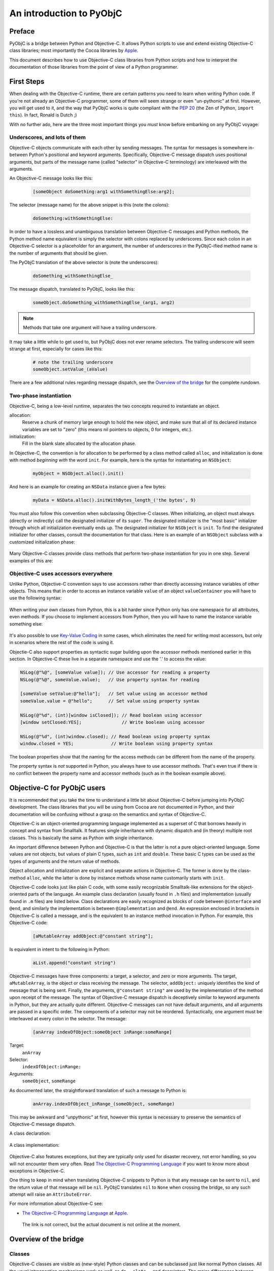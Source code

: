 =========================
An introduction to PyObjC
=========================

..	:authors: Ronald Oussoren, Bob Ippolito
	:contact: pyobjc-dev@lists.sourceforge.net
	:URL: http://pyobjc.sourceforge.net/
	:copyright: 2003-2016 The PyObjC Project


Preface
-------

PyObjC is a bridge between Python and Objective-C.  It allows Python
scripts to use and extend existing Objective-C class libraries;
most importantly the Cocoa libraries by `Apple`_.

This document describes how to use Objective-C class libraries from Python
scripts and how to interpret the documentation of those libraries from the
point of view of a Python programmer.

.. _`Apple`: https://www.apple.com/

First Steps
-----------

When dealing with the Objective-C runtime, there are certain patterns
you need to learn when writing Python code.  If you're not already an
Objective-C programmer, some of them will seem strange or even
"un-pythonic" at first.  However, you will get used to it, and the way
that PyObjC works is quite compliant with the :pep:`20` (the Zen of Python,
``import this``).  In fact, Ronald is Dutch ;)

With no further ado, here are the three most important things you
*must* know before embarking on any PyObjC voyage:

Underscores, and lots of them
.............................

Objective-C objects communicate with each other by sending messages.
The syntax for messages is somewhere in-between Python's positional and
keyword arguments.  Specifically, Objective-C message dispatch uses
positional arguments, but parts of the message name (called "selector"
in Objective-C terminology) are interleaved with the arguments.

An Objective-C message looks like this:

  .. sourcecode:: objective-c

      [someObject doSomething:arg1 withSomethingElse:arg2];

The selector (message name) for the above snippet is this (note the colons):

  .. sourcecode:: objective-c

      doSomething:withSomethingElse:

In order to have a lossless and unambiguous translation between Objective-C
messages and Python methods, the Python method name equivalent is simply
the selector with colons replaced by underscores.  Since each colon in an
Objective-C selector is a placeholder for an argument, the number of
underscores in the PyObjC-ified method name is the number of arguments
that should be given.

The PyObjC translation of the above selector is (note the underscores):

  .. sourcecode:: python

      doSomething_withSomethingElse_

The message dispatch, translated to PyObjC, looks like this:

  .. sourcecode:: python

      someObject.doSomething_withSomethingElse_(arg1, arg2)

.. note:: Methods that take one argument will have a trailing underscore.

It may take a little while to get used to, but PyObjC does not ever
rename selectors.  The trailing underscore will seem strange at first,
especially for cases like this:

  .. sourcecode:: python

      # note the trailing underscore
      someObject.setValue_(aValue)

There are a few additional rules regarding message dispatch, see the
`Overview of the bridge`_ for the complete rundown.

Two-phase instantiation
.......................

Objective-C, being a low-level runtime, separates the two concepts required
to instantiate an object.

allocation:
    Reserve a chunk of memory large enough to hold the new object, and make
    sure that all of its declared instance variables are set to "zero"
    (this means nil pointers to objects, 0 for integers, etc.).

initialization:
    Fill in the blank slate allocated by the allocation phase.

In Objective-C, the convention is for allocation to be performed by a class
method called ``alloc``, and initialization is done with method
*beginning with* the word ``init``.  For example, here is the syntax for
instantiating an ``NSObject``:

  .. sourcecode:: python

     myObject = NSObject.alloc().init()

And here is an example for creating an ``NSData`` instance given a few bytes:

  .. sourcecode:: python

     myData = NSData.alloc().initWithBytes_length_('the bytes', 9)

You must also follow this convention when subclassing Objective-C classes.
When initializing, an object must always (directly or indirectly) call the
designated initializer of its ``super``.  The designated initializer is the
"most basic" initializer through which all initialization eventually ends up.
The designated initializer for ``NSObject`` is ``init``.  To find the
designated initializer for other classes, consult the documentation for that
class.  Here is an example of an ``NSObject`` subclass with a customized
initialization phase:

  .. sourcecode:: python
     :linenos:

     from Foundation import NSObject
     from objc import super

     class MyClass(NSObject):

        def init(self):
            """
            Designated initializer for MyClass
            """
            # ALWAYS call the super's designated initializer.
            # Also, make sure to re-bind "self" just in case it
            # returns something else, or even None!
            self = super().init()
	    if self is None:
                return None

            self.myVariable = 10

            # Unlike Python's __init__, initializers MUST return self,
            # because they are allowed to return any object!
            return self


     class MyOtherClass(MyClass):

        def initWithOtherVariable_(self, otherVariable):
            """
            Designated initializer for MyOtherClass
            """
            self = super().init()
	    if self is None:
                return None

            self.otherVariable = otherVariable
            return self

     myInstance = MyClass.alloc().init()
     myOtherInstance = MyOtherClass.alloc().initWithOtherVariable_(20)

Many Objective-C classes provide class methods that perform two-phase
instantiation for you in one step.  Several examples of this are:

 .. sourcecode:: python
    :linenos:

    # This is equivalent to:
    #
    #   myObject = NSObject.alloc().init()
    #
    myObject = NSObject.new()

    # This is equivalent to:
    #
    #   myDict = NSDictionary.alloc().init()
    #
    myDict = NSDictionary.dictionary()

    # This is equivalent to:
    #
    #   myString = NSString.alloc().initWithString_("my string")
    #
    myString = NSString.stringWithString_("my string")

Objective-C uses accessors everywhere
.....................................

Unlike Python, Objective-C convention says to use accessors rather than
directly accessing instance variables of other objects.  This means
that in order to access an instance variable ``value`` of an object
``valueContainer`` you will have to use the following syntax:

 .. sourcecode:: python
    :linenos:

    # Getting
    #
    # notice the method call
    #
    myValue = valueContainer.value()

    # Setting
    #
    # notice the naming convention and trailing underscore
    #
    valueContainer.setValue_(myNewValue)

When writing your own classes from Python, this is a bit harder since
Python only has one namespace for all attributes, even methods.  If you
choose to implement accessors from Python, then you will have to name
the instance variable something else:

 .. sourcecode:: python
    :linenos:

    class MyValueHolder(NSObject):

        def initWithValue_(self, value):
            self = objc.super(MyValueHolder, self).init()
            # It's recommended not to use typical Python convention here,
            # as instance variables prefixed with underscores are reserved
            # by the Objective-C runtime.  It still works if you use
            # underscores, however.
            self.ivar_value = value
            return self

        def value(self):
            return self.ivar_value

        def setValue_(self, value):
            self.ivar_value = value

It's also possible to use `Key-Value Coding`_ in some cases, which eliminates
the need for writing most accessors, but only in scenarios where the rest of
the code is using it.

Objectie-C also support properties as syntactic sugar building upon the accessor
methods mentioned earlier in this section. In Objective-C these live in a separate
namespace and use the '.' to access the value:

.. sourcecode:: objective-c

   NSLog(@"%@", [someValue value]); // Use accessor for reading a property
   NSLog(@"%@", someValue.value);   // Use property syntax for reading

   [someValue setValue:@"hello"];   // Set value using an accessor method
   someValue.value = @"hello";      // Set value using property syntax

   NSLog(@"%d", (int)[window isClosed]); // Read boolean using accessor
   [window setClosed:YES];               // Write boolean using accessor

   NSLog(@"%d", (int)window.closed); // Read boolean using property syntax
   window.closed = YES;              // Write boolean using property syntax

The boolean properties show that the naming for the access methods can be
different from the name of the property.

The property syntax is *not* supported in Python, you always have to use
accessor methods. That's even true if there is no conflict between the property
name and accessor methods (such as in the boolean example above).

Objective-C for PyObjC users
----------------------------

It is recommended that you take the time to understand a little bit about
Objective-C before jumping into PyObjC development.  The class libraries
that you will be using from Cocoa are not documented in Python, and their
documentation will be confusing without a grasp on the semantics and syntax
of Objective-C.

Objective-C is an object-oriented programming language implemented as a
superset of C that borrows heavily in concept and syntax from Smalltalk.
It features single inheritance with
dynamic dispatch and (in theory) multiple root classes.  This is basically the
same as Python with single inheritance.

An important difference between Python and Objective-C is that the latter is
not a pure object-oriented language.  Some values are not objects, but values
of plain C types, such as ``int`` and ``double``.  These basic C types can
be used as the types of arguments and the return value of methods.

Object allocation and initialization are explicit and separate actions in
Objective-C.  The former is done by the class-method ``alloc``, while the
latter is done by instance methods whose name customarily starts with ``init``.

Objective-C code looks just like plain C code, with some easily recognizable
Smalltalk-like extensions for the object-oriented parts of the language.  An
example class declaration (usually found in ``.h`` files) and implementation
(usually found in ``.m`` files) are listed below.  Class declarations are easily
recognized as blocks of code between ``@interface`` and ``@end``, and similarly
the implementation is between ``@implementation`` and ``@end``.  An expression
enclosed in brackets in Objective-C is called a message, and is the equivalent
to an instance method invocation in Python.  For example, this Objective-C
code:

 .. sourcecode:: objective-c

    [aMutableArray addObject:@"constant string"];

Is equivalent in intent to the following in Python:

 .. sourcecode:: python

    aList.append("constant string")

Objective-C messages have three components: a target, a selector, and zero or
more arguments.  The target, ``aMutableArray``, is the object or class
receiving the message.  The selector, ``addObject:`` uniquely identifies the
kind of message that is being sent.  Finally, the arguments,
``@"constant string"`` are used by the implementation of the method upon
receipt of the message.  The syntax of Objective-C message dispatch is
deceptively similar to keyword arguments in Python, but they are actually
quite different.  Objective-C messages can not have default arguments, and all
arguments are passed in a specific order.  The components of a selector may not
be reordered.  Syntactically, one argument must be interleaved at every colon in
the selector.  The message:

 .. sourcecode:: objective-c

    [anArray indexOfObject:someObject inRange:someRange]

Target:
    ``anArray``

Selector:
    ``indexOfObject:inRange:``

Arguments:
    ``someObject``, ``someRange``

As documented later, the straightforward translation of such a message to
Python is:

 .. sourcecode:: python

    anArray.indexOfObject_inRange_(someObject, someRange)

This may be awkward and "unpythonic" at first, however this syntax is necessary
to preserve the semantics of Objective-C message dispatch.

A class declaration:

 .. sourcecode:: objective-c
    :linenos:

    @interface MyClass : MySuperClass
    {
        id  anInstanceVariable;
        int anotherInstanceVariable;
    }

    // A class method that returns an initialized instance of this class.
    // Similar to an implementation of __call__ on the metaclass.
    +instanceWithObject:(id)anObject andInteger:(int)anInteger;

    // An instance method, the designated initializer for MyClass.
    // Similar to an implementation of __new__ on MyClass.
    -initWithObject:(id)anObject andInteger:(int)anInteger;

    // An accessor, instance variables (attributes) are in a separate
    // namespace and are considered "private" in Objective-C.  Conventionally,
    // there is nothing similar to this in Python.
    -(int)anotherInstanceVariable;
    @end

A class implementation:

 .. sourcecode:: objective-c
    :linenos:

    @implementation MyClass

    // Note that a type is not declared for the return value.  Undeclared types
    // are assumed to be "id", which means any kind of instance.
    +instanceWithObject:(id)anObject andInteger:(int)anInteger
    {
        // 1. Create an instance of MyClass.
        // 2. Initialize it with its designated initializer
        //    "initWithObject:andInteger:".
        // 3. Autorelease it, so that it does not leak memory.
        // 4. Return the new instance.
        //
        // NOTE:
        //   By convention,initializers (such as +new, -init, -copy)
        //   are the only methods that should return retained objects.
        //
        // NOTE:
        //   Since this is a class method, "self" refers to the class!
        //
        // Very roughly similar to:
        //   return self.__new__(anObject, anInteger)
        return [[[self alloc] initWithObject:anObject andInteger:anInteger] autorelease];
    }

    // Note that a type is not declared for the return value.  Undeclared types
    // are assumed to be "id", which means any kind of instance.
    -initWithObject:(id)anObject andInteger:(int)anInteger
    {
        // Call the designated initializer of the superclass.
        // Similar to:
        //     self = super(MyClass, self).__new__()
        self = [super init];

        // Bail if initialization of the superclass failed.
        // Similar to:
        //     if self is None:
        //         return None
        if (!self) {
            return nil;
        }

        // Set the instance variable (attribute).  The argument must be
        // retained, since it will persist as long as the instance does.
        // Similar to:
        //     # Reference counting is automatic in Python
        //     self.anInstanceVariable = anObject
        anInstanceVariable = [anObject retain];

        // Set the other instance variable.  Note that since anInteger is
        // a primitive "C" type, not an object, no reference counting takes
        // place.
        // Similar to:
        //     # Everything is an object in Python
        //     self.anotherInstanceVariable = anInteger
        anotherInstanceVariable = anInteger;

        // Like __new__ in Python, initializers in Objective-C must
        // explicitly return self.  Note that this is different from
        // __init__.
        // Similar to:
        //     return self
        return self;
    }


    // an accessor, instance variables (attributes) are in a separate
    // namespace and are considered "private"
    -(int)anotherInstanceVariable
    {
        return anotherInstanceVariable;
    }

    // Since objects were retained as instance variables on this object,
    // they must be freed when the object is.  This is similar to an
    // implementation of __del__ in Python.  Since Objective-C has no
    // cyclic garbage collection, this isn't discouraged like it is in
    // Python.
    -(void)dealloc
    {
        // Very roughly similar to:
        //     del self.instanceVariable
        [instanceVariable release];

        // Very roughly similar to:
        //     objc.super(MyClass, self).__del__()
        [super dealloc];
    }

    @end

Objective-C also features exceptions, but they are typically only used for
disaster recovery, not error handling, so you will not encounter them very
often.  Read `The Objective-C Programming Language`_ if you want to
know more about exceptions in Objective-C.

One thing to keep in mind when translating Objective-C snippets to Python is
that any message can be sent to ``nil``, and the return value of that message
will be ``nil``.  PyObjC translates ``nil`` to ``None`` when crossing the
bridge, so any such attempt will raise an ``AttributeError``.

For more information about Objective-C see:

* `The Objective-C Programming Language`_ at `Apple`_.

.. _`The Objective-C Programming Language`: https://developer.apple.com/library/archive/documentation/Cocoa/Conceptual/OOP_ObjC/Introduction/Introduction.html

   The link is not correct, but the actual document is not online at the  moment.


Overview of the bridge
----------------------

Classes
.......

Objective-C classes are visible as (new-style) Python classes and can be
subclassed just like normal Python classes.  All the usual introspection
mechanisms work as well, as do ``__slots__`` and descriptors.  The major
differences between normal Python classes and Objective-C classes are the way
that instances are created and initialized, and the fact that Objective-C
selectors look strange when translated to Python methods.

Multiple inheritance may be used when subclassing an Objective-C class, so
long as the Objective-C class is the first base class and there is only one
Objective-C base class.  The Objective-C runtime does not support multiple
inheritance.  These mix-in classes should not contain different
implementations for Objective-C methods.  To achieve this behavior, Categories
should be used instead.

Another thing to keep in mind is that the names of Objective-C classes must
be globally unique per process, including across Python modules.  That is,
it is *not* possible to have two Python modules that define a class with the
same name.  It is conventional to choose class names with a short prefix that
uniquely identify your project or company.  For example, Apple uses ``NS``
as the prefix for all classes in the Cocoa libraries.  Note that the ``NS``
prefix made much more sense when it was called NeXTstep, but persists to this
day for compatibility reasons.

As described in `Objective-C for PyObjC users`_ the creation of Objective-C
objects is a two-stage process.  To initialize objects, first call a
class method to allocate the memory (typically ``alloc``), and then call an
initializer (typically starts with ``init``).  Some classes have class methods
which perform this behind the scenes, especially classes that create cached,
immutable, or singleton instances.

Messages and Functions
......................

Objective-C methods are bridged to Python methods.  Because Objective-C
message dispatch syntax can not be translated directly to Python, a few
simple translations must take place.  The rules for these translations are:

1. Replace all colons in the selector with underscores:

    - ``someMethod:withFoo:andBar:`` translates to ``someMethod_withFoo_andBar_``

2. If the result of the first step is ``class`` or ``raise`` (which are Python keywords),
   append two underscores:

    - ``class`` translates to ``class__``
    - ``raise`` translates to ``raise__``

3. Use this translated selector as a normal Python method.
   The arguments must be passed in the same order, and the number of
   arguments passed will normally be equal to the number of underscores
   in the method name; exceptions to this rule and the behavior of "result"
   are mentioned below.

   .. sourcecode:: objective-c
      :linenos:

      result = [someObject someMethod:firstArg withFoo:foo andBar:bar];

   translates to

   .. sourcecode:: python
      :linenos:

      result = someObject.someMethod_withFoo_andBar_(firstArg, foo, bar)

Note that it is currently not possible to support methods with a variable
number of arguments from Python.  These selectors must be wrapped by
custom Objective-C code in order to be accessible by Python.

Wrapped/bridged methods (and functions) have the same number of arguments
as the corresponding Objective-C method or function, unless otherwise noted
in the documentation (:doc:`Notes on supported APIs and classes on macOS </apinotes>` for
Cocoa on macOS).

Most methods or functions that take or return pointers to values will be an
exception to this rule if it is callable from Python at all.  In Objective-C
terminology, there are three kinds of pointers that can be used in a method:

``in``:
    Used to pass data by reference to the function.  This is not a special
    case from Python.

    Instead of a regular value you may also pass in the value ``objc.NULL``,
    when you do that the Objective-C method will receive a NULL pointer instead
    of a pointer to your value.

``out``:
    Used to pass data from the function (e.g. an additional return value).

    Pass in either ``None`` or ``objc.NULL`` for output arguments
    to the method. If the value is ``objc.NULL`` the Objective-C code will
    receive a NULL pointer for this argument, otherwise it will receive a
    valid pointer.

``inout``:
    A combination of in and out (a value is passed by reference, and mutated
    upon return).  Unlike ``out``, these arguments remain in the argument list,
    and thus do not have an effect on the number of arguments a method expects.
    See below for notes on how ``inout`` arguments change the return value.

    Instead of a regular value you may also pass in the value ``objc.NULL``,
    when you do that the Objective-C method will receive a NULL pointer instead
    of a pointer to your value.

In order to determine what the return value of such an exceptional message will
look like, you must "make a list" of the return values with the following rules:

1. If the return type of the method or function is not ``void``, add it to the
   list.

2. For each argument in the method or function, add it to the list if it is
   ``out`` or ``inout``. When ``objc.NULL`` was used as the argument value it
   will also be used as the result value.

After creating this list, you will have one of three cases:

Empty:
    The return value of this call will always be ``None``.

One element:
    The return value of this call will correspond to the one element of the list.

More than one element:
    The return value of this call will be a tuple in the same order as the list.

The rules for pass by reference arguments may look quite complicated, but
it turns out this is very straightforward when working with them.

As an example of a method with two output arguments, ``NSMatrix`` implements a
selector named ``getNumberOfRows:columns:`` with the following signature:


 .. sourcecode:: objective-c

   -(void)getNumberOfRows:(int *)rowCount columns:(int *)columnCount

This method is used from Python like this:

 .. sourcecode:: python

   rowCount, columnCount = matrix.getNumberOfRows_columns_(None, None)

When a function or method has an array of values and the length of that array
as arguments, ``None`` may be passed as the length to specify that the length
of the given sequence should be used.

Python's ``array.array`` type may be used to represent a C array if the
typestr and size match what is expected by the selector.  Numeric, numarray,
and other third party array types are not supported at the moment.

When defining methods in an Objective-C subclass, the bridge must provide
type signatures for each method to the Objective-C runtime.  The default
type signature is for all arguments as well as the return value to be objects (just
like with normal Python methods).  If there is no return statement in the implementation,
then the return value will be void.  The bridge will automatically pick a better
signature when it has more information available.  Specifically, a method overrides
an existing method, the bridge will assume you want to use the same
method signature.  Furthermore, if the method is implemented in an (informal)
protocol known to the bridge it will use the signature from the corresponding
method in that signature.

The end result is that it is rarely necessary to explicitly add information about
the signature of methods.  For the two most common cases where this is necessary,
we have provided convenience decorators (used like ``staticmethod`` or
``classmethod``):

``objc.accessor``:
    Use this to wrap a `Key-Value Coding`_ or `Key-Value Observing`_ compliant
    accessor.

``PyObjCTools.AppHelper.endSheetMethod``:
    Use this to wrap the implementation of a sheet's "didEndSelector" callback.

For complete control of the mapping to Objective-C you can use the function
``objc.selector`` to create custom descriptors.  See the documentation of the
``objc`` module for the arguments you can use with this function.  It is
normally used like this:

 .. sourcecode:: python
    :linenos:

	class MyObject(NSObject):

		# -(void)someMethod:(float)arg
		def someMethod_(self, arg):
			pass

		someMethod_ = objc.selector(someMethod_, signature='v@:f')

In Python 2.4 or later there is a decorator for this purpose:

 .. sourcecode:: python
    :linenos:

	class MyObject(NSObject):

		@objc.signature('v@:f')
		def someMethod_(self, arg):
			pass


Reference counting
..................

The Cocoa libraries, and most (if not all) other class libraries for
Objective-C use explicit reference counting to manage memory.  The methods
``retain``, ``release`` and ``autorelease`` are used to manage these
reference counts.  You won't have to manage reference counts in Python, the
bridge does all that work for you (but see :doc:`Notes on supported APIs and classes
on macOS </apinotes>` for some advanced issues).

The only reasons reference counts are mentioned at all are to tell you about
ignoring them, and more importantly to introduce you to some issues w.r.t.
reference counting.

It turns out that Cocoa uses a primitive form of :mod:`weak references <weakref>`.  Those
are not true :mod:`weak references <weakref>` as in Python, but use-cases where an object
stores a reference to another object without increasing the reference count
for that other object.  The bridge cannot solve the issues this introduces
for you, which means that you get hard crashes when you're not careful when
dealing with those :mod:`weak references <weakref>`.

The basic rule to deal with weak references is: make sure objects stays
alive as long as someone might have a weak reference to them.  Due to the way
the bridge works, this means that you must make sure that you don't create
weak references from Objective-C to a plain Python object.  The Python
object stays alive, but the proxy object as seen by the Objective-C code is
actually an autoreleased object that will be cleaned up unless the Objective-C
code increases its reference count.

The document :doc:`Notes on supported APIs and classes on macOS </apinotes>` contains
information about classes that work with weak references.  The most important
are notification centers and ``NSOutlineView``, to be exact: the outline view
stores weak references to the objects return by the method
``outlineView:child:ofItem:`` of its data source.  The easiest way to avoid
crashes with outline views is to make sure that your model for the view uses
subclasses of ``NSObject`` to represent the nodes in the outline view.

Another gotcha is that ``obj.setDelegate_()`` often does *not* retain the
delegate, so a reference should be maintained elsewhere.

Protocols
.........

Cocoa defines a number of formal and informal protocols that specify methods
that should be implemented by a class if it is to be used in a specific role,
such as the data source for an ``NSTableView``.

Those protocols are represented by instances of ``objc.informal_protocol``,
and ``objc.formal_protocol``.  The only ones that have to care about these
objects are the maintainers of wrappers around Objective-C frameworks: they
have to keep these protocol wrappers up-to-date.

PyObjC will automatically use the information in the ``informal_protocol``
objects to add the right method signatures to methods, and to warn about
classes that partially implement a protocol.

See :doc:`PyObjC protocol support <protocols>` for more information.

Cocoa Bindings
..............

In macOS 10.3 Apple introduced `Cocoa Bindings`_, a method to make it easier
to create and use *Controller* objects using `Key-Value Observing`_ and
`Key-Value Coding`_.  In order to create accessors compatible with this, you
must use ``objc.accessor`` to create an appropriate selector descriptor.

PyObjC automatically emits the right `Key-Value Observing`_ notifications when
you set attributes on an Objective-C class. This is however not supported for
pure python objects. You should therefore use ``NSMutableArray`` instances
instead of Python lists for instance variables that will be observed and contain
a sequence of values (and similarly for ``NSMutableDictionary`` instead of
``dict``).

.. _`Cocoa Bindings`: https://developer.apple.com/library/archive/documentation/Cocoa/Conceptual/CocoaBindings/CocoaBindings.html
.. _`Key-Value Coding`: https://developer.apple.com/library/archive/documentation/Cocoa/Conceptual/KeyValueCoding/index.html
.. _`Key-Value Observing`: https://developer.apple.com/library/archive/documentation/Cocoa/Conceptual/KeyValueObserving/KeyValueObserving.html

NOTE: Key-Value Observing is not supported for "pure" python objects, that
is instances of classes that don't inherit from ``NSObject``. Adding such
support is not possible adding a KVO-like interface to the Python interpreter.

Categories
..........

Objective-C has a mechanism for modularizing a class definition. It is possible
to add methods to an existing class in a separate compilation unit and even
a separate library.  This mechanism is named categories and is used to enhance
existing classes, for splitting classes in several parts and to document
informal protocols.

An example of a category definition:

 .. sourcecode:: objective-c
    :linenos:

	@interface NSObject (MyCategory)
	- (NSSize)objectFootprint;
	@end

This declares an additional category on ``NSObject``.  This category contains
a single method.

The function ``objc.classAddMethods`` can be used to get the same effect in
Python:

 .. sourcecode:: python
    :linenos:

	def objectFootprint(self):
		pass

	objc.classAddMethods(NSObject, [objectFootprint])

This is not very clear, PyObjC therefore also provides the following
mechanism, implemented on top of ``objc.classAddMethods``:

 .. sourcecode:: python
    :linenos:

	class NSObject(objc.Category(NSObject)):
		def objectFootprint(self):
			pass

To make it clear that ``objc.Category`` performs a special task the name in
the class definition must be the same as the ``__name__`` of the argument
to ``objc.Category``.

Accessing Python objects from Objective-C
-----------------------------------------

All Python objects can be accessed from Objective-C through proxy objects.
Whenever a Python object crosses the line from Python to Objective-C a proxy
object is created (of class ``OC_PythonObject``, a subclass of ``NSProxy``).
This proxy object will forward all method calls from Objective-C to Python, and
will return the results back to Objective-C.

See the section 'Method protocol' for a description of how PyObjC translates
between Python and Objective-C method calls.

A number of Python types/classes are treated specially:

- Python numbers (``int``, ``float``, ``long``) are translated into
  ``NSNumber`` instances.  Their identity is not preserved across the bridge.

- Python ``str`` is proxied using ``OC_PythonString``, a subclass of
  ``NSString``.  A Python ``str`` may be used anywhere a ``NSString`` is
  expected, but ``unicode`` should be used whenever possible.
  ``OC_PythonString`` will use the default encoding of ``NSString``, which is
  normally MacRoman but could be something else.

- Python ``unicode`` is proxied using ``OC_PythonUnicode``, a subclass of
  ``NSString``.  A Python ``unicode`` may be used anywhere a ``NSString``
  is expected.

- Python ``dict`` is proxied using ``OC_PythonDictionary``, a subclass of
  ``NSMutableDictionary``.  A Python ``dict`` may be used anywhere
  an ``NSDictionary`` is expected.

- Python ``list`` and ``tuple`` are proxied using ``OC_PythonArray``, a
  subclass of ``NSMutableArray``.  Python ``list`` or ``tuple`` objects
  may be used anywhere an ``NSArray`` is expected.

- Python objects that implement the Python buffer API, except for ``str``
  and ``unicode``, are proxied using ``OC_PythonData``, a ``NSData`` subclass.
  Objects that implement the Python buffer API such as ``buffer``,
  ``array.array``, ``mmap.mmap``, etc. may be used anywhere a ``NSData`` is
  expected.

These special cases allow for more transparent bridging between Python and
Objective-C.

Cocoa for Python programmers
----------------------------

Cocoa frameworks are mapped onto Python packages with the same name; that is
the classes, constants and functions from the AppKit framework are available
after you import ``AppKit`` in your Python script.

These helper modules contain *only* functions, constants and classes that
wrap items in the corresponding framework.  All utility functions and classes
are located in the ``PyObjCTools`` package and ``objc`` module.  Note that it
is possible to use ``pydoc`` (or the ``help()``) function with the framework
wrappers, but that this is not very useful for the entire module due to the
size of these modules.

This makes it easier to find documentation for an item: if you import it
from the wrapper module for an Objective-C framework the documentation for
that item can be found in the documentation for the framework; otherwise the
item is documented in the PyObjC documentation.

PyObjC includes a number of examples that show how to use Cocoa from
Python.  The :doc:`PyObjC Example index </examples/index>` contains an overview of those examples.

More information on Cocoa programming can be found at:

* `Cocoa documentation at the Apple developer website`_

* `Cocoa examples at the Apple developer website`_

* Your local bookstore or library

.. :doc:`PyObjC Example index </examples/index>`:

..  _`Cocoa documentation at the Apple developer website`: https://developer.apple.com/documentation?language=objc

.. _`Cocoa examples at the Apple developer website`: https://developer.apple.com/library/archive/navigation/index.html

Notes on specific tasks
-----------------------

Working with threads
....................

Most of Cocoa, and thus PyObjC, requires an ``NSAutoreleasePool`` in order to function
properly.  PyObjC does this automatically on the first thread it is imported from,
but other threads will require explicit ``NSAutoreleasePool`` management.  The following
practice for working with ``NSAutoreleasePool`` is recommended:

 .. sourcecode:: python
    :linenos:

	pool = NSAutoreleasePool.alloc().init()
	...
	del pool

Typically this will be done at the beginning and end of the thread.  It is important
to use ``del`` before rebinding the ``pool`` local to another ``NSAutoreleasePool``
instance, otherwise it will not have the intended effect.

For long running threads and tight loops, it can also be useful to use this pattern
in the body of the loop in order to optimize memory usage.  For example, ``NSRunLoop``
will be create a new ``NSAutoreleasePool`` at the beginning of each run loop iteration
and release it at the end.

.. warning::

   Autorelease pools are thread global state and will not be shared amongst threads,
   every thread needs to create its own pool(s).

.. warning::

   It is possible to create nested pools (that is, create a new pool when there already
   is an active pool), but nested pools must be released in reverse order. The pools
   form a stack that must be cleaned up by popping pools from the top. When you don't
   do this you can end up with unexpected behavior, including hard crashes.

Finalizers
..........

In normal Python, there are two methods for writing finalizers: implementing
``__del__``, and using ``weakref.ref`` callbacks.  Generally, ``__del___`` is
discouraged as it does not allow the object to participate in cyclic garbage
collection and create uncollectible garbage if not implemented properly.
``weakref.ref`` callbacks avoid this restriction as they do not provide a real
reference to the object.

In Objective-C, there is no cyclic garbage collection, so all Objective-C
objects (including subclasses from Python) are already subject to these
restrictions.  When subclassing an Objective-C class, you may implement
``dealloc`` or ``__del__``.  If you implement ``dealloc``, ensure that
you call the super ``dealloc`` at the end.  If you implement both
``__del__`` and ``dealloc``, the order in which they are called is
undefined.

It is not currently possible to create a ``weakref.ref`` for any Objective-C
object.  It is probably technically possible to do, but tricky, so it
may eventually be implemented in a future version of PyObjC (especially
if a future Objective-C runtime supports it).

Copying
.......

It is possible for a Python subclass of an Objective-C class to implement
the ``NSCopying`` protocol.  Some care must be taken when the superclass
already implements the protocol.

Some ``NSCopying`` compliant Objective-C classes copy the template object
manually.  In those cases the Python subclass must also copy the additional
ivars manually.

Other ``NSCopying`` compliant Objective-C classes use a convenience function
that creates a shallow copy of the object and all of its ivars.  In those
cases the Python subclass will not have to explicitly copy all of the ivars.
However, the ivars in the copy will refer to the same objects as the original,
and will thus share some state.  As with shallow copies in Python, if any of
the ivars refer to mutable objects (``list``, ``dict``, etc.) it may be
desirable to explicitly make shallow or deep copies of the mutable ivars.

NOTE: PyObjC might introduce a helper class when you inherit from a class
that implements ``NSCopying`` as an internal implementation detail.
External code should not rely on the existence of this class.

NOTE2: ``SomeClass.copyWithZone_`` should not be implemented unless a
superclass already implements ``copyWithZone:``, or else the behavior
will be undefined (memory corruption, crashes, etc.).

Building applications
---------------------

.. There are two different recommended ways to build applications with PyObjC.

There currently is one recommended way for building applications with PyObjC: use py2app.

"py2app" :  setup.py
....................

The PyObjC installer includes a copy of the ``py2app`` package.  This package
offers a way to build distutils scripts for building (standalone)
applications and plugin bundles.

An example ``setup.py`` script:

 .. sourcecode:: python
    :linenos:

    from distutils.core import setup
    import py2app

    setup(
        app = ["iClass.py"],
        data_files = ["English.lproj"],
    )

During development you typically invoke it from the command line like this:

 .. sourcecode:: sh

     $ python setup.py py2app -A

This will build an application bundle in a folder named ``dist`` in the
current folder. The ``-A`` option tells ``py2app`` to add symbolic
links for data folders and files and an Alias to your main script,
allowing you quickly rebuild the application without doing a full dependency
scan, with the additional bonus that you can edit them without rebuild. To
build a standalone application, simply do not use the ``-A`` option.
Note that if you are using a version of Python shipped with your operating
system, it will not be included in the application.  Otherwise, your
application will include stripped down version of the Python runtime that
you ran setup.py with.

For more information about ``py2app`` usage, read through some of the
``setup.py`` scripts used by the examples in the :doc:`Examples </examples/index>` folder.
On any ``setup.py`` script that imports ``py2app``, you can use the
following command to see the list of options:

 .. sourcecode:: sh

    $ python setup.py py2app --help



..
        This section is disabled for now because the Xcode templates aren't maintained.

        "IDE approach" : Xcode
        ......................

        PyObjC includes a number of Xcode templates that can be used to
        develop applications, using the same underlying functionality that
        is in py2app.  These templates are used like any other Xcode template,
        but there are some organizational rules about the template.

        See `the documentation for the templates` for more details.

        .. Xcode-Templates.html

